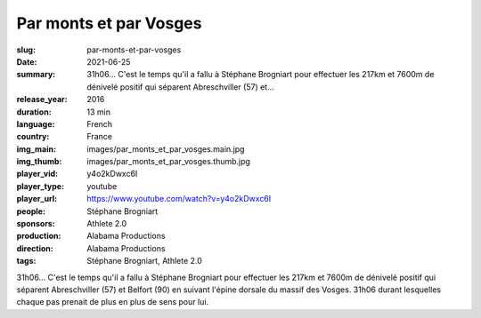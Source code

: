 Par monts et par Vosges
#######################

:slug: par-monts-et-par-vosges
:date: 2021-06-25
:summary: 31h06... C'est le temps qu'il a fallu à Stéphane Brogniart pour effectuer les 217km et 7600m de dénivelé positif qui séparent Abreschviller (57) et...
:release_year: 2016
:duration: 13 min
:language: French
:country: France
:img_main: images/par_monts_et_par_vosges.main.jpg
:img_thumb: images/par_monts_et_par_vosges.thumb.jpg
:player_vid: y4o2kDwxc6I
:player_type: youtube
:player_url: https://www.youtube.com/watch?v=y4o2kDwxc6I
:people: Stéphane Brogniart
:sponsors: Athlete 2.0
:production: Alabama Productions
:direction: Alabama Productions
:tags: Stéphane Brogniart, Athlete 2.0

31h06... C'est le temps qu'il a fallu à Stéphane Brogniart pour effectuer les 217km et 7600m de dénivelé positif qui séparent Abreschviller (57) et Belfort (90) en suivant l'épine dorsale du massif des Vosges. 31h06 durant lesquelles chaque pas prenait de plus en plus de sens pour lui.
